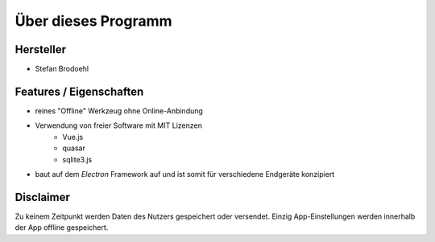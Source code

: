 Über dieses Programm
====================

Hersteller
----------
- Stefan Brodoehl

Features / Eigenschaften
------------------------
- reines "Offline" Werkzeug ohne Online-Anbindung
- Verwendung von freier Software mit MIT Lizenzen
    - Vue.js
    - quasar
    - sqlite3.js
- baut auf dem *Electron* Framework auf und ist somit für verschiedene Endgeräte konzipiert



Disclaimer
----------
Zu keinem Zeitpunkt werden Daten des Nutzers gespeichert oder versendet.
Einzig App-Einstellungen werden innerhalb der App offline gespeichert.
